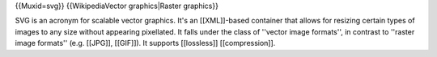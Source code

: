 {{Muxid=svg}} {{WikipediaVector graphics|Raster graphics}}

SVG is an acronym for scalable vector graphics. It's an [[XML]]-based
container that allows for resizing certain types of images to any size
without appearing pixellated. It falls under the class of ''vector image
formats'', in contrast to ''raster image formats'' (e.g. [[JPG]],
[[GIF]]). It supports [[lossless]] [[compression]].
